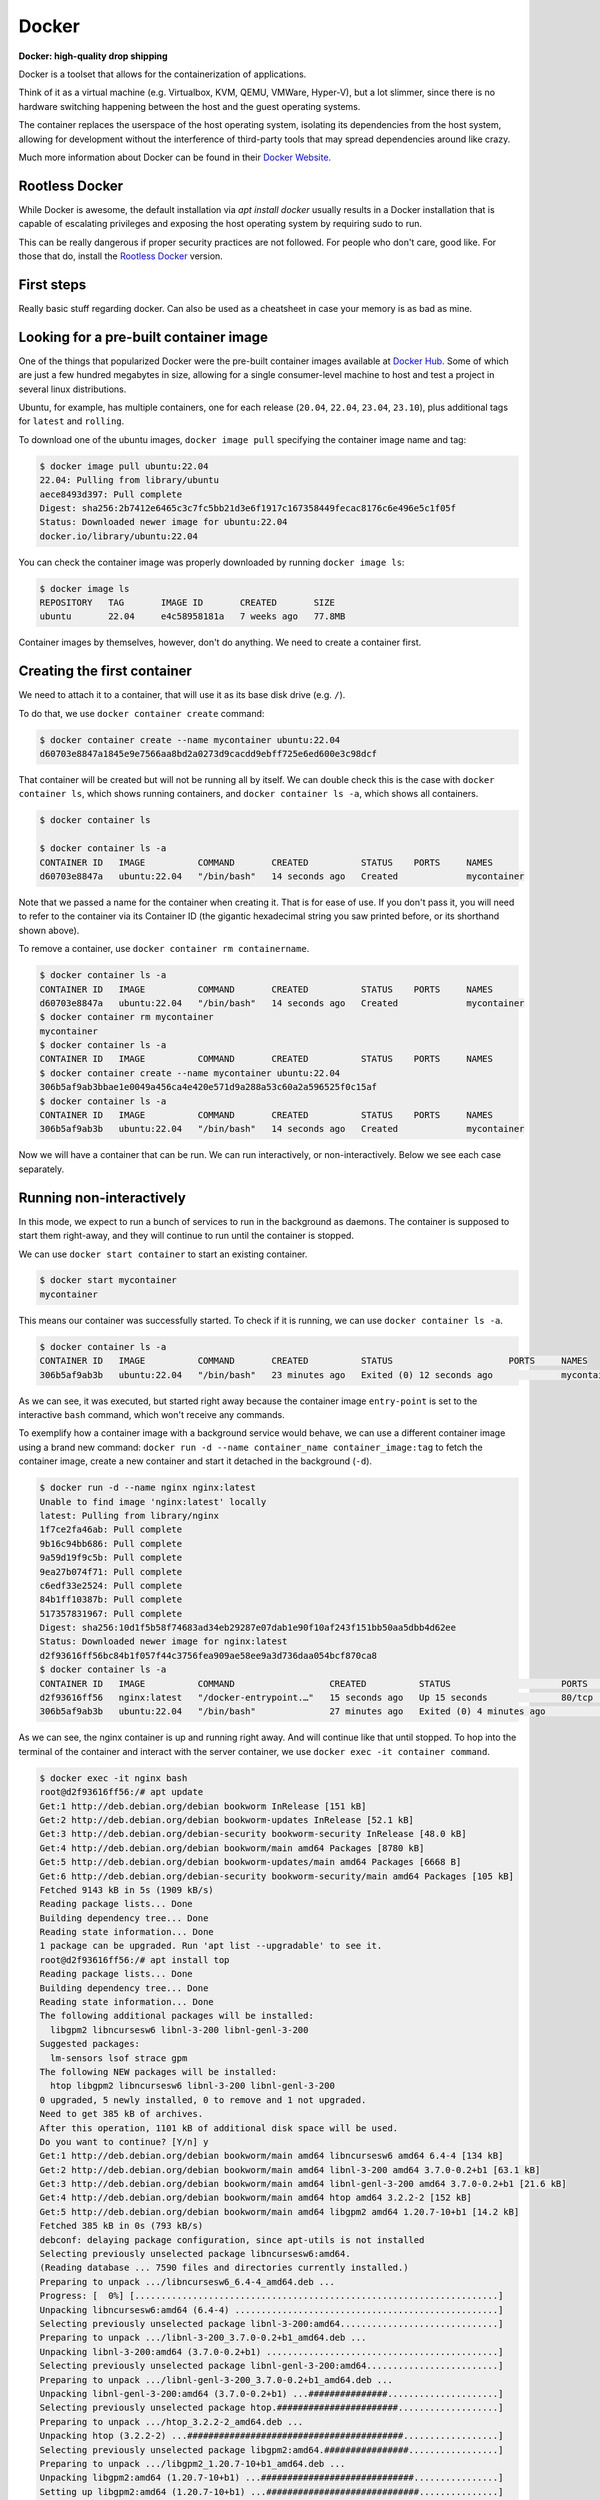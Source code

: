 Docker
======

**Docker: high-quality drop shipping**

.. _Docker Website: https://docs.docker.com/get-started/overview/

Docker is a toolset that allows for the containerization of applications.

Think of it as a virtual machine (e.g. Virtualbox, KVM, QEMU, VMWare, Hyper-V),
but a lot slimmer, since there is no hardware switching happening between the
host and the guest operating systems.

The container replaces the userspace of the host operating system, isolating
its dependencies from the host system, allowing for development without the
interference of third-party tools that may spread dependencies around like crazy.

Much more information about Docker can be found in their `Docker Website`_.

Rootless Docker
---------------

.. _Rootless Docker: https://docs.docker.com/engine/security/rootless/

While Docker is awesome, the default installation via `apt install docker`
usually results in a Docker installation that is capable of escalating
privileges and exposing the host operating system by requiring sudo to run.

This can be really dangerous if proper security practices are not followed.
For people who don't care, good like. For those that do, install the
`Rootless Docker`_ version.

First steps
-----------

Really basic stuff regarding docker. Can also be used as a cheatsheet in
case your memory is as bad as mine.

Looking for a pre-built container image
---------------------------------------

.. _Docker Hub: https://hub.docker.com/

One of the things that popularized Docker were the pre-built container
images available at `Docker Hub`_. Some of which are just a few hundred
megabytes in size, allowing for a single consumer-level machine to host
and test a project in several linux distributions.

Ubuntu, for example, has multiple containers, one for each release
(``20.04``, ``22.04``, ``23.04``, ``23.10``), plus additional tags
for ``latest`` and ``rolling``.

.. image:: img/ubuntu-docker-hub-page.png
   :width: 100%

To download one of the ubuntu images, ``docker image pull`` specifying
the container image name and tag:

.. sourcecode:: console

    $ docker image pull ubuntu:22.04
    22.04: Pulling from library/ubuntu
    aece8493d397: Pull complete
    Digest: sha256:2b7412e6465c3c7fc5bb21d3e6f1917c167358449fecac8176c6e496e5c1f05f
    Status: Downloaded newer image for ubuntu:22.04
    docker.io/library/ubuntu:22.04

You can check the container image was properly downloaded by running ``docker image ls``:

.. sourcecode:: console

    $ docker image ls
    REPOSITORY   TAG       IMAGE ID       CREATED       SIZE
    ubuntu       22.04     e4c58958181a   7 weeks ago   77.8MB

Container images by themselves, however, don't do anything.
We need to create a container first.

Creating the first container
----------------------------

We need to attach it to a container, that will use it as its base disk drive (e.g. ``/``).

To do that, we use ``docker container create`` command:

.. sourcecode:: console

    $ docker container create --name mycontainer ubuntu:22.04
    d60703e8847a1845e9e7566aa8bd2a0273d9cacdd9ebff725e6ed600e3c98dcf

That container will be created but will not be running all by itself.
We can double check this is the case with ``docker container ls``, which shows running
containers, and ``docker container ls -a``, which shows all containers.

.. sourcecode:: console

    $ docker container ls

    $ docker container ls -a
    CONTAINER ID   IMAGE          COMMAND       CREATED          STATUS    PORTS     NAMES
    d60703e8847a   ubuntu:22.04   "/bin/bash"   14 seconds ago   Created             mycontainer


Note that we passed a name for the container when creating it. That is for ease of use.
If you don't pass it, you will need to refer to the container via its Container ID (the
gigantic hexadecimal string you saw printed before, or its shorthand shown above).

To remove a container, use ``docker container rm containername``.

.. sourcecode:: console

    $ docker container ls -a
    CONTAINER ID   IMAGE          COMMAND       CREATED          STATUS    PORTS     NAMES
    d60703e8847a   ubuntu:22.04   "/bin/bash"   14 seconds ago   Created             mycontainer
    $ docker container rm mycontainer
    mycontainer
    $ docker container ls -a
    CONTAINER ID   IMAGE          COMMAND       CREATED          STATUS    PORTS     NAMES
    $ docker container create --name mycontainer ubuntu:22.04
    306b5af9ab3bbae1e0049a456ca4e420e571d9a288a53c60a2a596525f0c15af
    $ docker container ls -a
    CONTAINER ID   IMAGE          COMMAND       CREATED          STATUS    PORTS     NAMES
    306b5af9ab3b   ubuntu:22.04   "/bin/bash"   14 seconds ago   Created             mycontainer

Now we will have a container that can be run. We can run interactively, or non-interactively.
Below we see each case separately.

Running non-interactively
-------------------------

In this mode, we expect to run a bunch of services to run in the background as daemons.
The container is supposed to start them right-away, and they will continue to run until
the container is stopped.

We can use ``docker start container`` to start an existing container.

.. sourcecode:: console

    $ docker start mycontainer
    mycontainer

This means our container was successfully started. To check if it is running,
we can use ``docker container ls -a``.

.. sourcecode:: console

    $ docker container ls -a
    CONTAINER ID   IMAGE          COMMAND       CREATED          STATUS                      PORTS     NAMES
    306b5af9ab3b   ubuntu:22.04   "/bin/bash"   23 minutes ago   Exited (0) 12 seconds ago             mycontainer

As we can see, it was executed, but started right away because the container image
``entry-point`` is set to the interactive ``bash`` command, which won't receive any commands.

To exemplify how a container image with a background service would behave, we
can use a different container image using a brand new command:
``docker run -d --name container_name container_image:tag`` to fetch the container image,
create a new container and start it detached in the background (``-d``).

.. sourcecode:: console

    $ docker run -d --name nginx nginx:latest
    Unable to find image 'nginx:latest' locally
    latest: Pulling from library/nginx
    1f7ce2fa46ab: Pull complete
    9b16c94bb686: Pull complete
    9a59d19f9c5b: Pull complete
    9ea27b074f71: Pull complete
    c6edf33e2524: Pull complete
    84b1ff10387b: Pull complete
    517357831967: Pull complete
    Digest: sha256:10d1f5b58f74683ad34eb29287e07dab1e90f10af243f151bb50aa5dbb4d62ee
    Status: Downloaded newer image for nginx:latest
    d2f93616ff56bc84b1f057f44c3756fea909ae58ee9a3d736daa054bcf870ca8
    $ docker container ls -a
    CONTAINER ID   IMAGE          COMMAND                  CREATED          STATUS                     PORTS     NAMES
    d2f93616ff56   nginx:latest   "/docker-entrypoint.…"   15 seconds ago   Up 15 seconds              80/tcp    nginx
    306b5af9ab3b   ubuntu:22.04   "/bin/bash"              27 minutes ago   Exited (0) 4 minutes ago             mycontainer

As we can see, the nginx container is up and running right away. And will continue like that until stopped.
To hop into the terminal of the container and interact with the server container, we use
``docker exec -it container command``.

.. sourcecode:: console

    $ docker exec -it nginx bash
    root@d2f93616ff56:/# apt update
    Get:1 http://deb.debian.org/debian bookworm InRelease [151 kB]
    Get:2 http://deb.debian.org/debian bookworm-updates InRelease [52.1 kB]
    Get:3 http://deb.debian.org/debian-security bookworm-security InRelease [48.0 kB]
    Get:4 http://deb.debian.org/debian bookworm/main amd64 Packages [8780 kB]
    Get:5 http://deb.debian.org/debian bookworm-updates/main amd64 Packages [6668 B]
    Get:6 http://deb.debian.org/debian-security bookworm-security/main amd64 Packages [105 kB]
    Fetched 9143 kB in 5s (1909 kB/s)
    Reading package lists... Done
    Building dependency tree... Done
    Reading state information... Done
    1 package can be upgraded. Run 'apt list --upgradable' to see it.
    root@d2f93616ff56:/# apt install top
    Reading package lists... Done
    Building dependency tree... Done
    Reading state information... Done
    The following additional packages will be installed:
      libgpm2 libncursesw6 libnl-3-200 libnl-genl-3-200
    Suggested packages:
      lm-sensors lsof strace gpm
    The following NEW packages will be installed:
      htop libgpm2 libncursesw6 libnl-3-200 libnl-genl-3-200
    0 upgraded, 5 newly installed, 0 to remove and 1 not upgraded.
    Need to get 385 kB of archives.
    After this operation, 1101 kB of additional disk space will be used.
    Do you want to continue? [Y/n] y
    Get:1 http://deb.debian.org/debian bookworm/main amd64 libncursesw6 amd64 6.4-4 [134 kB]
    Get:2 http://deb.debian.org/debian bookworm/main amd64 libnl-3-200 amd64 3.7.0-0.2+b1 [63.1 kB]
    Get:3 http://deb.debian.org/debian bookworm/main amd64 libnl-genl-3-200 amd64 3.7.0-0.2+b1 [21.6 kB]
    Get:4 http://deb.debian.org/debian bookworm/main amd64 htop amd64 3.2.2-2 [152 kB]
    Get:5 http://deb.debian.org/debian bookworm/main amd64 libgpm2 amd64 1.20.7-10+b1 [14.2 kB]
    Fetched 385 kB in 0s (793 kB/s)
    debconf: delaying package configuration, since apt-utils is not installed
    Selecting previously unselected package libncursesw6:amd64.
    (Reading database ... 7590 files and directories currently installed.)
    Preparing to unpack .../libncursesw6_6.4-4_amd64.deb ...
    Progress: [  0%] [.....................................................................]
    Unpacking libncursesw6:amd64 (6.4-4) ..................................................]
    Selecting previously unselected package libnl-3-200:amd64..............................]
    Preparing to unpack .../libnl-3-200_3.7.0-0.2+b1_amd64.deb ...
    Unpacking libnl-3-200:amd64 (3.7.0-0.2+b1) ............................................]
    Selecting previously unselected package libnl-genl-3-200:amd64.........................]
    Preparing to unpack .../libnl-genl-3-200_3.7.0-0.2+b1_amd64.deb ...
    Unpacking libnl-genl-3-200:amd64 (3.7.0-0.2+b1) ...###############.....................]
    Selecting previously unselected package htop.#######################...................]
    Preparing to unpack .../htop_3.2.2-2_amd64.deb ...
    Unpacking htop (3.2.2-2) ...#########################################..................]
    Selecting previously unselected package libgpm2:amd64.################.................]
    Preparing to unpack .../libgpm2_1.20.7-10+b1_amd64.deb ...
    Unpacking libgpm2:amd64 (1.20.7-10+b1) ...#############################................]
    Setting up libgpm2:amd64 (1.20.7-10+b1) ...#############################...............]
    Progress: [ 52%] [######################################################...............]
    Setting up libncursesw6:amd64 (6.4-4) ...################################..............]
    Progress: [ 62%] [########################################################.............]
    Setting up libnl-3-200:amd64 (3.7.0-0.2+b1) ...############################............]
    Progress: [ 71%] [##########################################################...........]
    Setting up libnl-genl-3-200:amd64 (3.7.0-0.2+b1) ...##########################.........]
    Progress: [ 81%] [#############################################################........]
    Setting up htop (3.2.2-2) ...###################################################.......]
    Progress: [ 90%] [###############################################################......]
    Processing triggers for libc-bin (2.36-9+deb12u3) ...#############################.....]
    root@d2f93616ff56:/# htop

After installing ``htop`` and running it, we get the list of running processes within the container.

.. image:: img/nginx-container-htop.png
   :width: 100%

After finishing our work, we can exit the container with a simple ``exit`` command.
And then, we can stop our container with ``docker container stop containername``.

.. sourcecode:: console

    root@d2f93616ff56:/# exit
    $ docker container stop nginx
    nginx
    $ docker container ls -a
    CONTAINER ID   IMAGE          COMMAND                  CREATED          STATUS                      PORTS     NAMES
    d2f93616ff56   nginx:latest   "/docker-entrypoint.…"   13 minutes ago   Exited (0) 9 seconds ago              nginx
    306b5af9ab3b   ubuntu:22.04   "/bin/bash"              40 minutes ago   Exited (0) 17 minutes ago             mycontainer


Running interactively
---------------------

In this mode, we jump straight to the container command line. Super useful for testing,
not so much for deployment. Since it is typical to throw away test containers right away,
it is not really necessary to give them a name.

The command for it is ``docker run -it image_name:tag``

.. sourcecode:: console

    $ docker run -it ubuntu:23.04
    Unable to find image 'ubuntu:23.04' locally
    23.04: Pulling from library/ubuntu
    f93f952dad40: Pull complete
    Digest: sha256:51e70689b125fcc2e800f5efb7ba465dee85ede9da9c268ff5599053c7e52b77
    Status: Downloaded newer image for ubuntu:23.04
    root@bf6ecf1cecd0:/# exit
    $ docker container ls -a
    CONTAINER ID   IMAGE          COMMAND                  CREATED          STATUS                     PORTS     NAMES
    bf6ecf1cecd0   ubuntu:23.04   "/bin/bash"              50 seconds ago   Exited (0) 7 seconds ago             festive_mclean
    306b5af9ab3b   ubuntu:22.04   "/bin/bash"              4 minutes ago    Created                              mycontainer
    d2f93616ff56   nginx:latest   "/docker-entrypoint.…"   22 minutes ago   Exited (0) 9 minutes ago             nginx

As we can see above, we now have a new container with a randomly assigned name (``festive_mclean``)
with the ``ubuntu:23.04`` docker image.

Cleaning up containers and images
---------------------------------

All of these containers are stopped, and their images won't be removed from your system until
containers using them are removed. To remove all stopped containers, use ``docker container prune``.

.. sourcecode:: console

    $ docker container prune
    WARNING! This will remove all stopped containers.
    Are you sure you want to continue? [y/N] y
    Deleted Containers:
    bf6ecf1cecd0cb540054dbcea3b4dc14492b321d33ea82c3a649c17226230bd8
    306b5af9ab3bbae1e0049a456ca4e420e571d9a288a53c60a2a596525f0c15af
    d2f93616ff56bc84b1f057f44c3756fea909ae58ee9a3d736daa054bcf870ca8

    Total reclaimed space: 20.63MB

Then, we can remove the docker container images with ``docker image prune -a``:

.. sourcecode:: console

    $ docker image prune -a
    WARNING! This will remove all images without at least one container associated to them.
    Are you sure you want to continue? [y/N] y
    Deleted Images:
    untagged: ubuntu:23.04
    untagged: ubuntu@sha256:51e70689b125fcc2e800f5efb7ba465dee85ede9da9c268ff5599053c7e52b77
    deleted: sha256:639282825872ec6978281e00795f8f02e3b752112dfa01a5f55a19a0f6cf47dc
    deleted: sha256:6896079fa03f4ec6953883a0645397ecf3d805a9a692b231b48188bfa5d489bf
    untagged: ubuntu:22.04
    untagged: ubuntu@sha256:2b7412e6465c3c7fc5bb21d3e6f1917c167358449fecac8176c6e496e5c1f05f
    deleted: sha256:e4c58958181a5925816faa528ce959e487632f4cfd192f8132f71b32df2744b4
    deleted: sha256:256d88da41857db513b95b50ba9a9b28491b58c954e25477d5dad8abb465430b
    untagged: nginx:latest
    untagged: nginx@sha256:10d1f5b58f74683ad34eb29287e07dab1e90f10af243f151bb50aa5dbb4d62ee
    deleted: sha256:a6bd71f48f6839d9faae1f29d3babef831e76bc213107682c5cc80f0cbb30866
    deleted: sha256:fe7723b2df19ccf75328cb1f39c90c2332679144231501f3d4d00f51b16c2867
    deleted: sha256:c0f3f17b019abbcfeb0c162054786ea8087ca792a2191a79f03040a8cd98f41d
    deleted: sha256:32cfe66e62a5f36abf128703007285e1a3b9078f5b33a367df1534399065cc70
    deleted: sha256:8713bfa322a66040e882b7822dc0c110a68cfafd3bb37332fdbb9426171d7ec9
    deleted: sha256:253c039db964b57be02d9bb0f3d6916b7948687b4f6f4fc681644a419a47979d
    deleted: sha256:2c235ef4cca1fbb74e3a7aa47e654fe943bc0c2becbdd4d6af7cbf9e375fe08a
    deleted: sha256:92770f546e065c4942829b1f0d7d1f02c2eb1e6acf0d1bc08ef0bf6be4972839

    Total reclaimed space: 334.9MB

We can check if all containers and images were correctly removed with
``docker container ls -a`` and ``docker image ls -a``.

.. sourcecode:: console

    $ docker container ls -a
    CONTAINER ID   IMAGE     COMMAND   CREATED   STATUS    PORTS     NAMES
    $ docker image ls -a
    REPOSITORY   TAG       IMAGE ID   CREATED   SIZE

Next, we check how to expose services hosted inside the container to the external
network from which the host is part of.

Exposing ports to the container
-------------------------------

Since we can containerize a service inside a container, we need to expose its
services via network ports.

This is done by specifying a port mapping with
``docker container create -p external_port:internal_port ...``
or ``docker run -it -p external_port:internal_port ...``.

Let's try with the following Python script running within the container.

.. sourcecode:: console

    $ docker run -it -p 80:1234 ubuntu:22.04
    Unable to find image 'ubuntu:22.04' locally
    22.04: Pulling from library/ubuntu
    aece8493d397: Pull complete
    Digest: sha256:2b7412e6465c3c7fc5bb21d3e6f1917c167358449fecac8176c6e496e5c1f05f
    Status: Downloaded newer image for ubuntu:22.04
    docker: Error response from daemon: driver failed programming external connectivity
    on endpoint distracted_ramanujan (7967363fec04d2d4ac9899ba0987fa7831d9fcd26509dc200ce48ac648809840):
    Error starting userland proxy: error while calling PortManager.AddPort(): cannot expose privileged port 80,
    you can add 'net.ipv4.ip_unprivileged_port_start=80' to /etc/sysctl.conf (currently 1024), or set
    CAP_NET_BIND_SERVICE on rootlesskit binary, or choose a larger port number (>= 1024): listen tcp4
    0.0.0.0:80: bind: permission denied.
    ERRO[0008] error waiting for container:

Since I am running with Rootless Docker, Linux forbids ports lower than 1024. Additional permissions
can be explicitly granted that would allow for that, but that is a topic for later.

Let's try a different port number.

.. sourcecode:: console

    $ docker run -it -p 1234:8000 ubuntu:22.04
    root@44dc2e6581eb:/# apt update && apt install -y python3
    ...
    root@44dc2e6581eb:/# python3 -m http.server
    Serving HTTP on 0.0.0.0 port 8000 (http://0.0.0.0:8000/) ...

With our server running inside the container, we can then try to access it from our
host machine from a different terminal.

.. sourcecode:: console

    $ wget http://127.0.0.1:1234
    --2023-11-28 11:48:46--  http://127.0.0.1:1234/
    Connecting to 127.0.0.1:1234... connected.
    HTTP request sent, awaiting response... 200 OK
    Length: 1063 (1,0K) [text/html]
    Saving to: ‘index.html’

    index.html        100%[==============================]   1,04K  --.-KB/s    in 0s

    2023-11-28 11:48:46 (55,5 MB/s) - ‘index.html’ saved [1063/1063]
    $ cat index.html
    <!DOCTYPE HTML PUBLIC "-//W3C//DTD HTML 4.01//EN" "http://www.w3.org/TR/html4/strict.dtd">
    <html>
    <head>
    <meta http-equiv="Content-Type" content="text/html; charset=utf-8">
    <title>Directory listing for /</title>
    </head>
    <body>
    <h1>Directory listing for /</h1>
    <hr>
    <ul>
    <li><a href=".dockerenv">.dockerenv</a></li>
    <li><a href="bin/">bin@</a></li>
    <li><a href="boot/">boot/</a></li>
    <li><a href="dev/">dev/</a></li>
    <li><a href="etc/">etc/</a></li>
    ...

As shown above, we connected to the server inside the container and fetched the list
of files in the current directory of the server (which is the root directory of the container).

On the server side, we get the following updates:

.. sourcecode:: console

    root@c37de818fc9d:/# python3 -m http.server
    Serving HTTP on 0.0.0.0 port 8000 (http://0.0.0.0:8000/) ...
    172.17.0.1 - - [28/Nov/2023 14:48:46] "GET / HTTP/1.1" 200 -

This is very useful, but still limited since files inside the container are stored
in a docker volume. We see how to expose the file system next.

Mounting external drives into the container
-------------------------------------------

Super useful. Configuration files and data should always be stored outside of the
container, allowing for proper backup and recovery in case the container and its
volumes get deleted.

The mapping is done similarly to the ports seen above.
``docker container create -v external_path:internal_path ...``
or ``docker run -it -v external_path:internal_path ...``.

Let's see an example.

.. sourcecode:: console

    $ mkdir test
    $ mkdir test/banana
    $ docker run -it -v ./test:/internal/mapping/of/test ubuntu:22.04
    root@217bab8dd20e:/# cd /internal/mapping/of/test/
    root@217bab8dd20e:/internal/mapping/of/test# ls
    banana
    root@217bab8dd20e:/internal/mapping/of/test# rm -R banana
    root@217bab8dd20e:/internal/mapping/of/test# exit
    exit
    $ ls ./test

As we can see, the directory ``banana`` was created inside the ``test`` directory.
We then mounted ``test`` as ``/internal/mapping/of/test`` inside of the container.

The container then walked to that directory, listed the ``banana`` directory and
finally deleted it.

After exiting the container, we can see the removal of the ``banana`` directory was
propagated to the external directory as expected.

At this point, you have enough knowledge to use Docker for general purpose testing,
but not for containerizing your own service for redistribution. We learn this next.

Building your own container
---------------------------

Building your container is just as easy as 1-2-3.

1. Write your setup within Dockerfile
2. Build your Docker container image
3. Testing your container

Here we enter in details on how to perform each step.

1 Write your setup within Dockerfile
************************************

The ``Dockerfile`` file contains the recipe of your container.

Let's build a container with the python webserver from before, but now properly setup.

.. sourcecode:: text

    # Our base image
    FROM ubuntu:23.04
    # Install the required packages
    RUN apt update && apt install -y python3
    # Expose service port externally, mapping to the host port
    EXPOSE 8000
    # Copy www directory from the current host build directory to the container
    COPY "www" "/www"
    # Start the service
    CMD ["python3", "-m", "http.server", "--directory", "/www"]

Now we need a ``www`` directory.

.. sourcecode:: console

    $ mkdir www

After adding our files to host to the www directory, we can proceed to build the container image.

2 Build your Docker container image
***********************************

The ``docker build`` command accepts a tag (``-t``) that will be used to identify the container
image later (e.g. ``ubuntu:20.04``), and a Dockerfile (``-f``) as parameters. The last argument
is always a path to a directory (``.``) that will be copied to within the container build procedure, and
will be discarded later, unless explicitly copied to the container.

.. sourcecode:: console

    $ docker build -t myimage:latest -f Dockerfile .
    DEPRECATED: The legacy builder is deprecated and will be removed in a future release.
                Install the buildx component to build images with BuildKit:
                https://docs.docker.com/go/buildx/

    Sending build context to Docker daemon  92.78MB
    Step 1/5 : FROM ubuntu:23.04
    23.04: Pulling from library/ubuntu
    f93f952dad40: Pull complete
    Digest: sha256:51e70689b125fcc2e800f5efb7ba465dee85ede9da9c268ff5599053c7e52b77
    Status: Downloaded newer image for ubuntu:23.04
     ---> 639282825872
    Step 2/5 : RUN apt update && apt install -y python3
     ---> Running in 9e9cae0fc4c9
    ...
    Setting up python3.11 (3.11.4-1~23.04.1) ...
    Setting up python3 (3.11.2-1) ...
    running python rtupdate hooks for python3.11...
    running python post-rtupdate hooks for python3.11...
    Processing triggers for libc-bin (2.37-0ubuntu2.1) ...
    Processing triggers for ca-certificates (20230311ubuntu0.23.04.1) ...
    Updating certificates in /etc/ssl/certs...
    0 added, 0 removed; done.
    Running hooks in /etc/ca-certificates/update.d...
    done.
    Removing intermediate container 9e9cae0fc4c9
     ---> 383168439a34
    Step 3/5 : EXPOSE 8000
     ---> Running in fb46e3841334
    Removing intermediate container fb46e3841334
     ---> 5b015f3c8a14
    Step 4/5 : COPY "www" "/www"
     ---> 446f0c45951c
    Step 5/5 : CMD ["python3", "-m", "http.server", "--directory", "/www"]
     ---> Running in 98cb4707eb13
    Removing intermediate container 98cb4707eb13
     ---> 5d4e7322d63d
    Successfully built 5d4e7322d63d
    Successfully tagged myimage:latest

And voilà, our container image is ready.
Of course, we need to check it before deploying it in production.

3. Testing your container
*************************

Let's first start it in non-interactive mode to see if the webserver is running.

.. sourcecode:: console

    $ docker container create --name mycontainer myimage:latest
    069b16633dcf913bf2f68b95e523fad00373314b10c8080e7e485418fe5c5ade
    $ docker start mycontainer
    mycontainer
    $ gabriel@Ryzen:/mnt/dev/tools/source/ORAN_testbed_docs$ docker container ls
    CONTAINER ID   IMAGE            COMMAND                  CREATED          STATUS         PORTS      NAMES
    069b16633dcf   myimage:latest   "python3 -m http.ser…"   13 seconds ago   Up 3 seconds   8000/tcp   mycontainer

Awesome. Now we can check if the ``www`` directory was properly copied to the
root of the container.

.. sourcecode:: console

    $ docker exec mycontainer ls | grep www
    www
    $ docker exec -it mycontainer bash
    root@069b16633dcf:/# cd www
    root@069b16633dcf:/www#

As we can see, yes, it was copied correctly.

Now we can stop and tear down the test container.

.. sourcecode:: console

    $ docker container stop mycontainer
    mycontainer
    $ docker container prune
    WARNING! This will remove all stopped containers.
    Are you sure you want to continue? [y/N] y
    Deleted Containers:
    069b16633dcf913bf2f68b95e523fad00373314b10c8080e7e485418fe5c5ade
    217bab8dd20ef8204ffd34d69abac05315ce3dae8e4f25b523a59dfd7b504bb1
    c37de818fc9dc6fe67d9e5a74f7034340ea2a6d5bf6935450725a2a5ac083e02
    a7cc7fce8ab8b42475f28e9757f86c6af7e18ef451670165f699725ad9526fc9
    4ed197f67ab844e730c350f429cbe2eeaa52c7693d9159954cacc6fcb682f8ff
    44dc2e6581ebd852c79c1df01bca0c13d9ef4efa1f0538f45a75b5ba2e8c0686
    0a99ba589dac7c2ddc30df552ab8328c16c46f77297033382b727af29b035323

    Total reclaimed space: 303.5MB


.. _Gitlab Container Registry: https://docs.gitlab.com/ee/user/packages/container_registry/
.. _Docker Registry: https://hub.docker.com/_/registry

The last missing piece is publishing our container. Either publicly via
`Docker Hub`_, as a `Gitlab Container Registry`_, or privately to a `Docker Registry`_.

Publishing your own container
-----------------------------

Let's publish our container to our own private registry, typically done in organizations.

To start the registry using newly acquired Docker knowledge, run:

.. sourcecode:: console

    $ docker run -d -p 5000:5000 --restart always --name registry registry:2
    Unable to find image 'registry:2' locally
    2: Pulling from library/registry
    96526aa774ef: Pull complete
    834bccaa730c: Pull complete
    87a69098c0a9: Pull complete
    afc17120a9f7: Pull complete
    e5ac04f3acf5: Pull complete
    Digest: sha256:8a60daaa55ab0df4607c4d8625b96b97b06fd2e6ca8528275472963c4ae8afa0
    Status: Downloaded newer image for registry:2
    2406929926a9f59fb0b72d4fbabc0836da6eb3b7a8a158fea575a9124d262af6
    $ docker container ls
    CONTAINER ID   IMAGE        COMMAND                  CREATED          STATUS          PORTS                                       NAMES
    2406929926a9   registry:2   "/entrypoint.sh /etc…"   13 seconds ago   Up 12 seconds   0.0.0.0:5000->5000/tcp, :::5000->5000/tcp   registry

Now that we have the registry running, we can push our image ``myimage:latest`` to the registry.

.. sourcecode:: console

    $ docker tag myimage:latest localhost:5000/myimage:latest
    $ docker push localhost:5000/myimage:latest
    The push refers to repository [localhost:5000/myimage]
    2125872a3000: Pushed
    41447c8a4634: Pushed
    6896079fa03f: Pushed
    latest: digest: sha256:46f28507cffbe4576ab7aced7de94b73cc98cac62bcb77d1ade8417d524ee053 size: 947

To check that this is not a fluke, let's first remove the local container image.

.. sourcecode:: console

    $ docker image prune -a
    WARNING! This will remove all images without at least one container associated to them.
    Are you sure you want to continue? [y/N] y
    Deleted Images:
    untagged: ubuntu:22.04
    untagged: ubuntu@sha256:2b7412e6465c3c7fc5bb21d3e6f1917c167358449fecac8176c6e496e5c1f05f
    deleted: sha256:e4c58958181a5925816faa528ce959e487632f4cfd192f8132f71b32df2744b4
    deleted: sha256:256d88da41857db513b95b50ba9a9b28491b58c954e25477d5dad8abb465430b
    untagged: ubuntu:23.04
    untagged: ubuntu@sha256:51e70689b125fcc2e800f5efb7ba465dee85ede9da9c268ff5599053c7e52b77
    untagged: myimage:latest
    untagged: localhost:5000/myimage:latest
    untagged: localhost:5000/myimage@sha256:46f28507cffbe4576ab7aced7de94b73cc98cac62bcb77d1ade8417d524ee053
    ...
    deleted: sha256:6896079fa03f4ec6953883a0645397ecf3d805a9a692b231b48188bfa5d489bf

    Total reclaimed space: 235.4MB

Now let's download it from the registry:

.. sourcecode:: console

    $ docker image pull localhost:5000/myimage:latest
    latest: Pulling from myimage
    850c66215014: Pull complete
    5f7f1a637872: Pull complete
    dbf367f02948: Pull complete
    Digest: sha256:46f28507cffbe4576ab7aced7de94b73cc98cac62bcb77d1ade8417d524ee053
    Status: Downloaded newer image for localhost:5000/myimage:latest
    localhost:5000/myimage:latest

And we can test it again:

.. sourcecode:: console

    $ docker run -it localhost:5000/myimage:latest
    Serving HTTP on 0.0.0.0 port 8000 (http://0.0.0.0:8000/) ...
    ^C
    Keyboard interrupt received, exiting.


